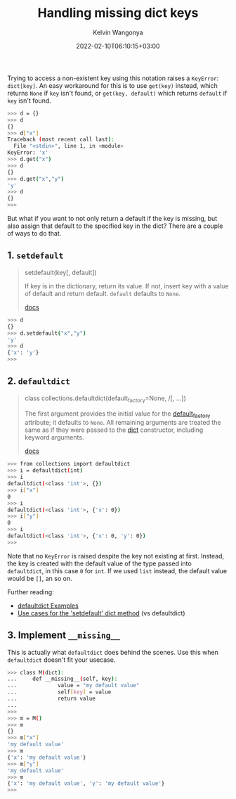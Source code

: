 #+title: Handling missing dict keys
#+author: Kelvin Wangonya
#+date: 2022-02-10T06:10:15+03:00
#+tags[]: python

Trying to access a non-existent key using this notation raises a
=KeyError=: =dict[key]=. An easy workaround for this is to use
=get(key)= instead, which returns =None= if =key= isn't found, or
=get(key, default)= which returns =default= if =key= isn't found.

#+begin_src sh
  >>> d = {}
  >>> d
  {}
  >>> d["x"]
  Traceback (most recent call last):
    File "<stdin>", line 1, in <module>
  KeyError: 'x'
  >>> d.get("x")
  >>> d
  {}
  >>> d.get("x","y")
  'y'
  >>> d
  {}
  >>>
#+end_src

But what if you want to not only return a default if the key is missing,
but also assign that default to the specified key in the dict? There are
a couple of ways to do that.

** 1. =setdefault=
   :PROPERTIES:
   :CUSTOM_ID: setdefault
   :END:

#+begin_quote
  setdefault(key[, default])
      :PROPERTIES:
      :CUSTOM_ID: setdefaultkey-default
      :END:
  If key is in the dictionary, return its value. If not, insert key with
  a value of default and return default. =default= defaults to =None=.

  [[https://docs.python.org/3/library/stdtypes.html#dict.setdefault][docs]]
#+end_quote

#+begin_src sh
  >>> d
  {}
  >>> d.setdefault("x","y")
  'y'
  >>> d
  {'x': 'y'}
  >>>
#+end_src

** 2. =defaultdict=
   :PROPERTIES:
   :CUSTOM_ID: defaultdict
   :END:

#+begin_quote
  class collections.defaultdict(default_factory=None, /[, ...])
      :PROPERTIES:
      :CUSTOM_ID: class-collections.defaultdictdefault_factorynone
      :END:
  The first argument provides the initial value for the
  [[https://docs.python.org/3/library/collections.html#collections.defaultdict.default_factory][default_factory]]
  attribute; it defaults to =None=. All remaining arguments are treated
  the same as if they were passed to the
  [[https://docs.python.org/3/library/stdtypes.html#dict][dict]]
  constructor, including keyword arguments.

  [[https://docs.python.org/3/library/collections.html#collections.defaultdict][docs]]
#+end_quote

#+begin_src sh
  >>> from collections import defaultdict
  >>> i = defaultdict(int)
  >>> i
  defaultdict(<class 'int'>, {})
  >>> i["x"]
  0
  >>> i
  defaultdict(<class 'int'>, {'x': 0})
  >>> i["y"]
  0
  >>> i
  defaultdict(<class 'int'>, {'x': 0, 'y': 0})
  >>>
#+end_src

Note that no =KeyError= is raised despite the key not existing at first.
Instead, the key is created with the default value of the type passed
into =defaultdict=, in this case =0= for =int=. If we used =list=
instead, the default value would be =[]=, an so on.

Further reading:

- [[https://docs.python.org/3/library/collections.html#defaultdict-examples][defaultdict
  Examples]]
- [[https://stackoverflow.com/questions/3483520/use-cases-for-the-setdefault-dict-method][Use
  cases for the 'setdefault' dict method]] (vs defaultdict)

** 3. Implement =__missing__=
   :PROPERTIES:
   :CUSTOM_ID: implement-__missing__
   :END:
This is actually what =defaultdict= does behind the scenes. Use this
when =defaultdict= doesn't fit your usecase.

#+begin_src sh
  >>> class M(dict):
  ...     def __missing__(self, key):
  ...             value = "my default value"
  ...             self[key] = value
  ...             return value
  ...
  >>>
  >>> m = M()
  >>> m
  {}
  >>> m["x"]
  'my default value'
  >>> m
  {'x': 'my default value'}
  >>> m["y"]
  'my default value'
  >>> m
  {'x': 'my default value', 'y': 'my default value'}
  >>>
#+end_src
